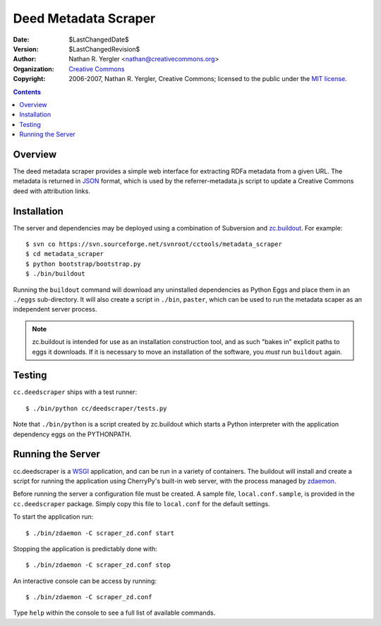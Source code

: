 =====================
Deed Metadata Scraper
=====================

:Date: $LastChangedDate$
:Version: $LastChangedRevision$
:Author: Nathan R. Yergler <nathan@creativecommons.org>
:Organization: `Creative Commons <http://creativecommons.org>`_
:Copyright: 
   2006-2007, Nathan R. Yergler, Creative Commons; 
   licensed to the public under the `MIT license 
   <http://opensource.org/licenses/mit-license.php>`_.

.. contents::

Overview
********

The deed metadata scraper provides a simple web interface for extracting
RDFa metadata from a given URL.  The metadata is returned in `JSON 
<http://json.org>`_ format, which is used by the referrer-metadata.js script
to update a Creative Commons deed with attribution links.

Installation
************

The server and dependencies may be deployed using a combination of
Subversion and `zc.buildout <http://cheeseshop.python.org/pypi/zc.buildout/>`_.
For example::

  $ svn co https://svn.sourceforge.net/svnroot/cctools/metadata_scraper
  $ cd metadata_scraper
  $ python bootstrap/bootstrap.py
  $ ./bin/buildout

Running the ``buildout`` command will download any uninstalled dependencies
as Python Eggs and place them in an ``./eggs`` sub-directory.  It will also
create a script in ``./bin``, ``paster``, which can be used to run the 
metadata scaper as an independent server process.  

.. note:: zc.buildout is intended for use as an installation construction
   tool, and as such "bakes in" explicit paths to eggs it downloads.  If
   it is necessary to move an installation of the software, you *must*
   run ``buildout`` again.

Testing
*******

``cc.deedscraper`` ships with a test runner::

  $ ./bin/python cc/deedscraper/tests.py

Note that ``./bin/python`` is a script created by zc.buildout which starts a
Python interpreter with the application dependency eggs on the PYTHONPATH.

Running the Server
******************

cc.deedscraper is a `WSGI <http://wsgi.org/wsgi>`_ application, and can be 
run in a variety of containers.  The buildout will install and create a 
script for running the application using CherryPy's built-in web server, 
with the process managed by `zdaemon <http://python.org/pypi/zdaemon>`_.

Before running the server a configuration file must be created.  A sample file,
``local.conf.sample``, is provided in the ``cc.deedscraper`` package.  Simply
copy this file to ``local.conf`` for the default settings.

To start the application run::

  $ ./bin/zdaemon -C scraper_zd.conf start

Stopping the application is predictably done with::

  $ ./bin/zdaemon -C scraper_zd.conf stop

An interactive console can be access by running::

  $ ./bin/zdaemon -C scraper_zd.conf

Type ``help`` within the console to see a full list of available commands.
